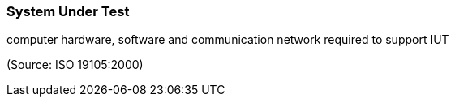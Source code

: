 === System Under Test

computer hardware, software and communication network required to support IUT

(Source: ISO 19105:2000)

